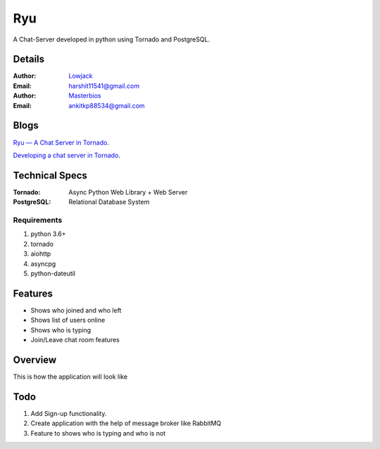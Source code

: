 Ryu
===========

A Chat-Server developed in python using Tornado and PostgreSQL.

Details
--------


:Author: `Lowjack <https://github.com/lowjack1>`_
:Email: harshit11541@gmail.com
:Author: `Masterbios <https://github.com/masterbios>`_
:Email: ankitkp88534@gmail.com


Blogs
------------
`Ryu — A Chat Server in Tornado <https://medium.com/@lightl1018/ryu-a-chat-server-in-tornado-b3b573ab03b6>`_.

`Developing a chat server in Tornado <https://medium.com/@lightl1018/developing-a-chat-server-in-tornado-22b560d69a22>`_.


Technical Specs
----------------


:Tornado: Async Python Web Library + Web Server
:PostgreSQL: Relational Database System

Requirements
~~~~~~~~~~~~~~~~~~~~~~~~~~~~~~~~~~~~~~~~~

1. python 3.6+
2. tornado
3. aiohttp
4. asyncpg
5. python-dateutil

Features
---------

* Shows who joined and who left
* Shows list of users online
* Shows who is typing
* Join/Leave chat room features

Overview
---------

This is how the application will look like

.. image:: Screenshots/1.png
   :alt: HomePage

.. image:: Screenshots/2.png
   :alt: Chat Room

Todo
-----

1. Add Sign-up functionality.
2. Create application with the help of message broker like RabbitMQ
3. Feature to shows who is typing and who is not
